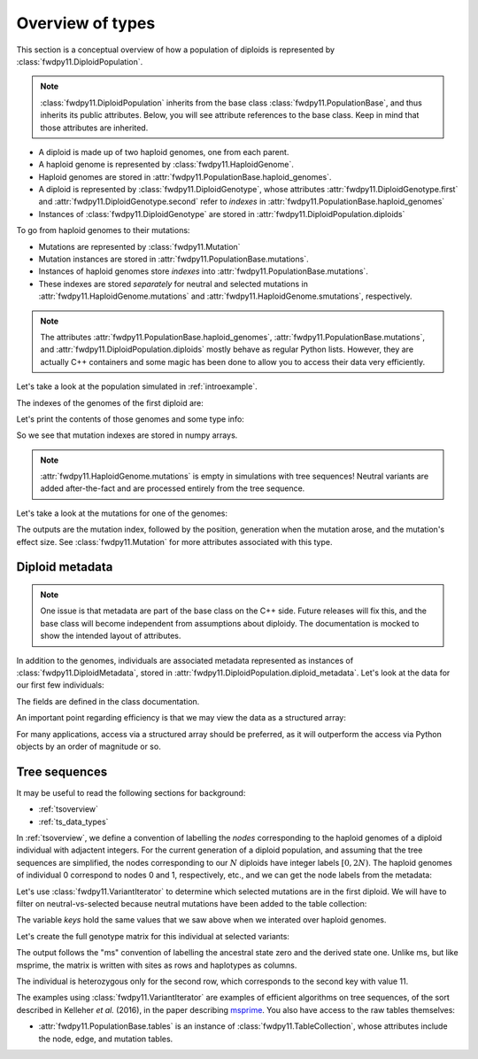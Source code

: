 .. _typeoverview:

Overview of types
=============================================

This section is a conceptual overview of how a population of diploids is represented
by :class:`fwdpy11.DiploidPopulation`.

.. note::

    :class:`fwdpy11.DiploidPopulation` inherits from the base class
    :class:`fwdpy11.PopulationBase`, and thus inherits its public attributes.
    Below, you will see attribute references to the base class. Keep
    in mind that those attributes are inherited.

* A diploid is made up of two haploid genomes, one from each parent.
* A haploid genome is represented by :class:`fwdpy11.HaploidGenome`.
* Haploid genomes are stored in :attr:`fwdpy11.PopulationBase.haploid_genomes`.
* A diploid is represented by :class:`fwdpy11.DiploidGenotype`, whose attributes
  :attr:`fwdpy11.DiploidGenotype.first` and :attr:`fwdpy11.DiploidGenotype.second`
  refer to *indexes* in :attr:`fwdpy11.PopulationBase.haploid_genomes`
* Instances of :class:`fwdpy11.DiploidGenotype` are stored in :attr:`fwdpy11.DiploidPopulation.diploids`

To go from haploid genomes to their mutations:

* Mutations are represented by :class:`fwdpy11.Mutation`
* Mutation instances are stored in :attr:`fwdpy11.PopulationBase.mutations`.
* Instances of haploid genomes store *indexes* into :attr:`fwdpy11.PopulationBase.mutations`.
* These indexes are stored *separately* for neutral and selected mutations in
  :attr:`fwdpy11.HaploidGenome.mutations` and :attr:`fwdpy11.HaploidGenome.smutations`,
  respectively.

.. note::

    The attributes :attr:`fwdpy11.PopulationBase.haploid_genomes`, :attr:`fwdpy11.PopulationBase.mutations`,
    and :attr:`fwdpy11.DiploidPopulation.diploids` mostly behave as regular Python lists.  However,
    they are actually C++ containers and some magic has been done to allow you to access their
    data very efficiently.

Let's take a look at the population simulated in :ref:`introexample`.

The indexes of the genomes of the first diploid are:

.. ipython:: python

    print(pop.diploids[0].first, pop.diploids[0].second)

Let's print the contents of those genomes and some type info:

.. ipython:: python

    for i in (pop.diploids[0].first, pop.diploids[0].second):
        print(pop.haploid_genomes[i].smutations,
              type(pop.haploid_genomes[i].smutations),
              pop.haploid_genomes[i].smutations.dtype)

So we see that mutation indexes are stored in numpy arrays.

.. note::

    :attr:`fwdpy11.HaploidGenome.mutations` is empty in simulations 
    with tree sequences!  Neutral variants are added after-the-fact
    and are processed entirely from the tree sequence.

Let's take a look at the mutations for one of the genomes:

.. ipython:: python

    for k in pop.haploid_genomes[pop.diploids[0].first].smutations:
        print(k,"-> {0:0.2f} {1:0.0f} {2:0.2f}".format(
              pop.mutations[k].pos,
              pop.mutations[k].g,
              pop.mutations[k].s))

The outputs are the mutation index, followed by the position,
generation when the mutation arose, and the mutation's effect size.
See :class:`fwdpy11.Mutation` for more attributes associated
with this type.

Diploid metadata
----------------------------------------------------------------

.. note::

    One issue is that metadata are part of the base class on the C++ 
    side. Future releases will fix this, and the base class will become 
    independent from assumptions about diploidy. The documentation
    is mocked to show the intended layout of attributes.

In addition to the genomes, individuals are associated metadata represented as
instances of :class:`fwdpy11.DiploidMetadata`, stored in
:attr:`fwdpy11.DiploidPopulation.diploid_metadata`.  Let's look at the data for
our first few individuals:

.. ipython:: python

    for i in pop.diploid_metadata[:5]:
        print(i)

The fields are defined in the class documentation.

An important point regarding efficiency is that we may view the data as a structured
array:

.. ipython:: python

    md = np.array(pop.diploid_metadata, copy=False)
    print(md.dtype)
    print(md[:5])

For many applications, access via a structured array should be preferred, as it will outperform
the access via Python objects by an order of magnitude or so.

Tree sequences
----------------------------------------------

It may be useful to read the following sections for background:

* :ref:`tsoverview`
* :ref:`ts_data_types`

In :ref:`tsoverview`, we define a convention of labelling the *nodes* corresponding to the
haploid genomes of a diploid individual with adjactent integers.  For the current generation of a diploid population,
and assuming that the tree sequences are simplified, the nodes corresponding to our :math:`N` diploids have integer labels
:math:`[0, 2N)`.  The haploid genomes of individual 0 correspond to nodes 0 and 1, respectively, etc., and we can get
the node labels from the metadata:

.. ipython:: python

    print(pop.diploid_metadata[0].nodes)

Let's use :class:`fwdpy11.VariantIterator` to determine which selected mutations are in the first diploid. We will have
to filter on neutral-vs-selected because neutral mutations have been added to the table collection:

.. ipython:: python

    keys = []
    vi = fwdpy11.VariantIterator(pop.tables,
                                 pop.mutations,
                                 pop.diploid_metadata[0].nodes)
    for v in vi:
        r = v.record
        if pop.mutations[r.key].neutral is False:
            keys.append(r.key)
    print(keys)

The variable `keys` hold the same values that we saw above when we interated over haploid genomes.

Let's create the full genotype matrix for this individual at selected variants:

.. ipython:: python

    genotypes = np.array([], dtype=np.int8)
    vi = fwdpy11.VariantIterator(pop.tables,
                                 pop.mutations,
                                 pop.diploid_metadata[0].nodes)
    for v in vi:
        r = v.record
        if pop.mutations[r.key].neutral is False:
            genotypes = np.concatenate((genotypes, v.genotypes))
    genotypes = genotypes.reshape(len(keys), 2)
    print(genotypes)

The output follows the "ms" convention of labelling the ancestral state zero and the derived state one.
Unlike ms, but like msprime, the matrix is written with sites as rows and haplotypes as columns.
    
The individual is heterozygous only for the second row, which corresponds to the second key with value 11.

The examples using :class:`fwdpy11.VariantIterator` are examples of efficient algorithms on tree sequences, of the sort
described in Kelleher *et al.* (2016), in the paper describing msprime_.   You also have access to the raw tables
themselves:

* :attr:`fwdpy11.PopulationBase.tables` is an instance of :class:`fwdpy11.TableCollection`, whose attributes include the node, edge,
  and mutation tables.

.. _msprime: https://msprime.readthedocs.io
